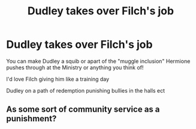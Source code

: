 #+TITLE: Dudley takes over Filch's job

* Dudley takes over Filch's job
:PROPERTIES:
:Author: ProclaimerofHeroes
:Score: 5
:DateUnix: 1599485430.0
:DateShort: 2020-Sep-07
:FlairText: Prompt
:END:
You can make Dudley a squib or apart of the "muggle inclusion" Hermione pushes through at the Ministry or anything you think of!

I'd love Filch giving him like a training day

Dudley on a path of redemption punishing bullies in the halls ect


** As some sort of community service as a punishment?
:PROPERTIES:
:Score: 2
:DateUnix: 1599518948.0
:DateShort: 2020-Sep-08
:END:
